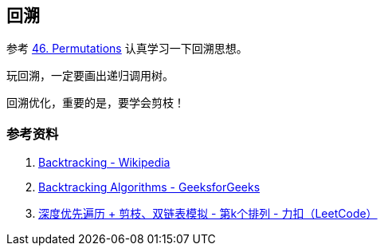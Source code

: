 == 回溯

参考 xref:0046-permutations.adoc[46. Permutations] 认真学习一下回溯思想。

玩回溯，一定要画出递归调用树。

回溯优化，重要的是，要学会剪枝！

=== 参考资料

. https://en.wikipedia.org/wiki/Backtracking[Backtracking - Wikipedia]
. https://www.geeksforgeeks.org/backtracking-algorithms/[Backtracking Algorithms - GeeksforGeeks]
. https://leetcode-cn.com/problems/permutation-sequence/solution/hui-su-jian-zhi-python-dai-ma-java-dai-ma-by-liwei/[深度优先遍历 + 剪枝、双链表模拟 - 第k个排列 - 力扣（LeetCode）]
